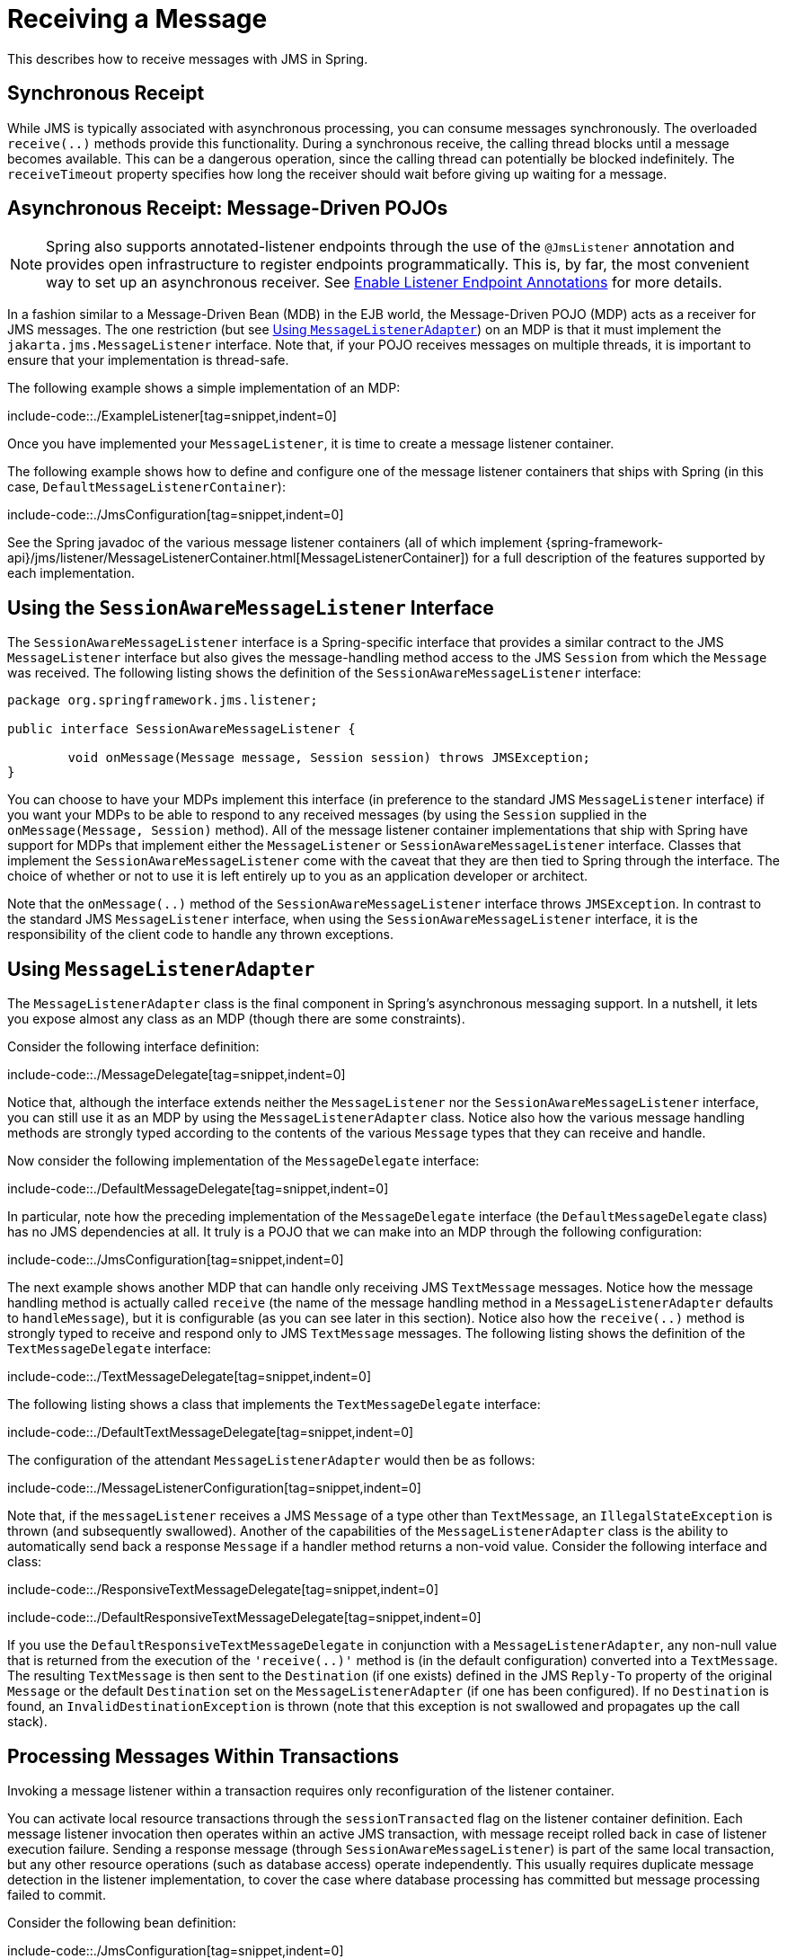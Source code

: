 [[jms-receiving]]
= Receiving a Message

This describes how to receive messages with JMS in Spring.


[[jms-receiving-sync]]
== Synchronous Receipt

While JMS is typically associated with asynchronous processing, you can
consume messages synchronously. The overloaded `receive(..)` methods provide this
functionality. During a synchronous receive, the calling thread blocks until a message
becomes available. This can be a dangerous operation, since the calling thread can
potentially be blocked indefinitely. The `receiveTimeout` property specifies how long
the receiver should wait before giving up waiting for a message.


[[jms-receiving-async]]
== Asynchronous Receipt: Message-Driven POJOs

NOTE: Spring also supports annotated-listener endpoints through the use of the `@JmsListener`
annotation and provides open infrastructure to register endpoints programmatically.
This is, by far, the most convenient way to set up an asynchronous receiver.
See xref:integration/jms/annotated.adoc#jms-annotated-support[Enable Listener Endpoint Annotations] for more details.

In a fashion similar to a Message-Driven Bean (MDB) in the EJB world, the Message-Driven
POJO (MDP) acts as a receiver for JMS messages. The one restriction (but see
xref:integration/jms/receiving.adoc#jms-receiving-async-message-listener-adapter[Using `MessageListenerAdapter`])
on an MDP is that it must implement the `jakarta.jms.MessageListener` interface.
Note that, if your POJO receives messages on multiple threads, it is important to
ensure that your implementation is thread-safe.

The following example shows a simple implementation of an MDP:

include-code::./ExampleListener[tag=snippet,indent=0]

Once you have implemented your `MessageListener`, it is time to create a message listener
container.

The following example shows how to define and configure one of the message listener
containers that ships with Spring (in this case, `DefaultMessageListenerContainer`):

include-code::./JmsConfiguration[tag=snippet,indent=0]

See the Spring javadoc of the various message listener containers (all of which implement
{spring-framework-api}/jms/listener/MessageListenerContainer.html[MessageListenerContainer])
for a full description of the features supported by each implementation.


[[jms-receiving-async-session-aware-message-listener]]
== Using the `SessionAwareMessageListener` Interface

The `SessionAwareMessageListener` interface is a Spring-specific interface that provides
a similar contract to the JMS `MessageListener` interface but also gives the message-handling
method access to the JMS `Session` from which the `Message` was received.
The following listing shows the definition of the `SessionAwareMessageListener` interface:

[source,java,indent=0,subs="verbatim,quotes",chomp="-packages"]
----
	package org.springframework.jms.listener;

	public interface SessionAwareMessageListener {

		void onMessage(Message message, Session session) throws JMSException;
	}
----

You can choose to have your MDPs implement this interface (in preference to the standard
JMS `MessageListener` interface) if you want your MDPs to be able to respond to any
received messages (by using the `Session` supplied in the `onMessage(Message, Session)`
method). All of the message listener container implementations that ship with Spring
have support for MDPs that implement either the `MessageListener` or
`SessionAwareMessageListener` interface. Classes that implement the
`SessionAwareMessageListener` come with the caveat that they are then tied to Spring
through the interface. The choice of whether or not to use it is left entirely up to you
as an application developer or architect.

Note that the `onMessage(..)` method of the `SessionAwareMessageListener`
interface throws `JMSException`. In contrast to the standard JMS `MessageListener`
interface, when using the `SessionAwareMessageListener` interface, it is the
responsibility of the client code to handle any thrown exceptions.


[[jms-receiving-async-message-listener-adapter]]
== Using `MessageListenerAdapter`

The `MessageListenerAdapter` class is the final component in Spring's asynchronous
messaging support. In a nutshell, it lets you expose almost any class as an MDP
(though there are some constraints).

Consider the following interface definition:

include-code::./MessageDelegate[tag=snippet,indent=0]

Notice that, although the interface extends neither the `MessageListener` nor the
`SessionAwareMessageListener` interface, you can still use it as an MDP by using the
`MessageListenerAdapter` class. Notice also how the various message handling methods are
strongly typed according to the contents of the various `Message` types that they can
receive and handle.

Now consider the following implementation of the `MessageDelegate` interface:

include-code::./DefaultMessageDelegate[tag=snippet,indent=0]

In particular, note how the preceding implementation of the `MessageDelegate` interface (the
`DefaultMessageDelegate` class) has no JMS dependencies at all. It truly is a
POJO that we can make into an MDP through the following configuration:

include-code::./JmsConfiguration[tag=snippet,indent=0]

The next example shows another MDP that can handle only receiving JMS
`TextMessage` messages. Notice how the message handling method is actually called
`receive` (the name of the message handling method in a `MessageListenerAdapter`
defaults to `handleMessage`), but it is configurable (as you can see later in this section). Notice
also how the `receive(..)` method is strongly typed to receive and respond only to JMS
`TextMessage` messages.
The following listing shows the definition of the `TextMessageDelegate` interface:

include-code::./TextMessageDelegate[tag=snippet,indent=0]

The following listing shows a class that implements the `TextMessageDelegate` interface:

include-code::./DefaultTextMessageDelegate[tag=snippet,indent=0]

The configuration of the attendant `MessageListenerAdapter` would then be as follows:

include-code::./MessageListenerConfiguration[tag=snippet,indent=0]

Note that, if the `messageListener` receives a JMS `Message` of a type
other than `TextMessage`, an `IllegalStateException` is thrown (and subsequently
swallowed). Another of the capabilities of the `MessageListenerAdapter` class is the
ability to automatically send back a response `Message` if a handler method returns a
non-void value. Consider the following interface and class:

include-code::./ResponsiveTextMessageDelegate[tag=snippet,indent=0]

include-code::./DefaultResponsiveTextMessageDelegate[tag=snippet,indent=0]

If you use the `DefaultResponsiveTextMessageDelegate` in conjunction with a
`MessageListenerAdapter`, any non-null value that is returned from the execution of
the `'receive(..)'` method is (in the default configuration) converted into a
`TextMessage`. The resulting `TextMessage` is then sent to the `Destination` (if
one exists) defined in the JMS `Reply-To` property of the original `Message` or the
default `Destination` set on the `MessageListenerAdapter` (if one has been configured).
If no `Destination` is found, an `InvalidDestinationException` is thrown
(note that this exception is not swallowed and propagates up the
call stack).


[[jms-tx-participation]]
== Processing Messages Within Transactions

Invoking a message listener within a transaction requires only reconfiguration of the
listener container.

You can activate local resource transactions through the `sessionTransacted` flag
on the listener container definition. Each message listener invocation then operates
within an active JMS transaction, with message receipt rolled back in case of listener
execution failure. Sending a response message (through `SessionAwareMessageListener`) is
part of the same local transaction, but any other resource operations (such as
database access) operate independently. This usually requires duplicate message
detection in the listener implementation, to cover the case where database processing
has committed but message processing failed to commit.

Consider the following bean definition:

include-code::./JmsConfiguration[tag=snippet,indent=0]

To participate in an externally managed transaction, you need to configure a
transaction manager and use a listener container that supports externally managed
transactions (typically, `DefaultMessageListenerContainer`).

To configure a message listener container for XA transaction participation, you want
to configure a `JtaTransactionManager` (which, by default, delegates to the Jakarta EE
server's transaction subsystem). Note that the underlying JMS `ConnectionFactory` needs to
be XA-capable and properly registered with your JTA transaction coordinator. (Check your
Jakarta EE server's configuration of JNDI resources.) This lets message receipt as well
as (for example) database access be part of the same transaction (with unified commit
semantics, at the expense of XA transaction log overhead).

The following bean definition creates a transaction manager:

include-code::./ExternalTxJmsConfiguration[tag=transactionManagerSnippet,indent=0]

Then we need to add it to our earlier container configuration. The container
takes care of the rest. The following example shows how to do so:

include-code::./ExternalTxJmsConfiguration[tag=jmsContainerSnippet,indent=0]
